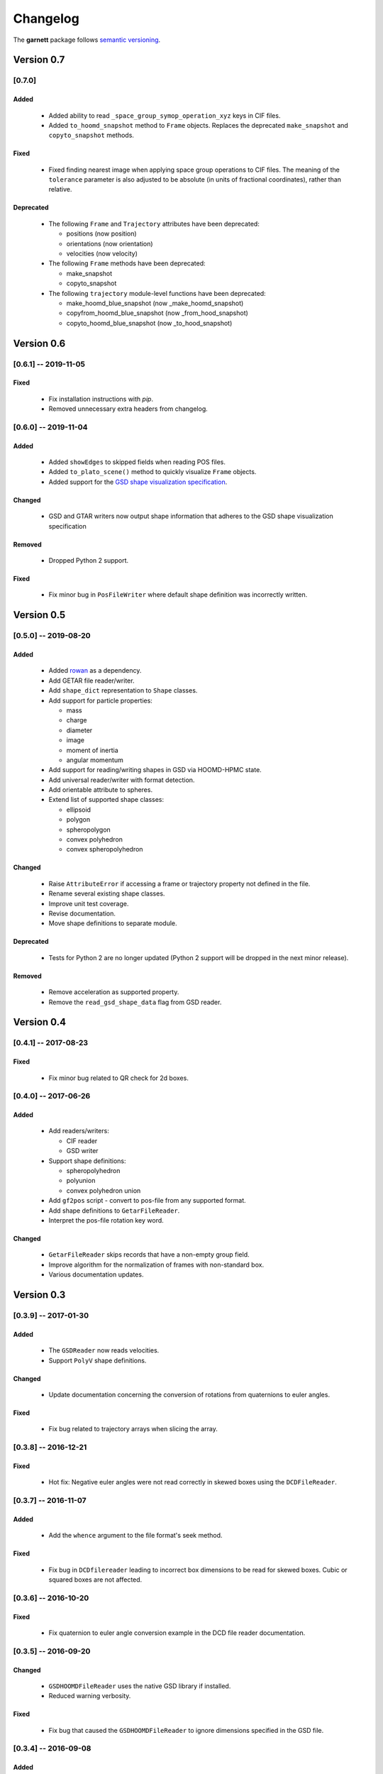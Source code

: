 =========
Changelog
=========

The **garnett** package follows `semantic versioning <https://semver.org/>`_.

Version 0.7
===========

[0.7.0]
-------

Added
+++++
  - Added ability to read ``_space_group_symop_operation_xyz`` keys in CIF files.
  - Added ``to_hoomd_snapshot`` method to ``Frame`` objects. Replaces the deprecated ``make_snapshot`` and ``copyto_snapshot`` methods.

Fixed
+++++
  - Fixed finding nearest image when applying space group operations to CIF files. The meaning of the ``tolerance`` parameter is also adjusted to be absolute (in units of fractional coordinates), rather than relative.

Deprecated
++++++++++
  - The following ``Frame`` and ``Trajectory`` attributes have been deprecated:

    - positions (now position)
    - orientations (now orientation)
    - velocities (now velocity)

  - The following ``Frame`` methods have been deprecated:

    - make_snapshot
    - copyto_snapshot

  - The following ``trajectory`` module-level functions have been deprecated:

    - make_hoomd_blue_snapshot (now _make_hoomd_snapshot)
    - copyfrom_hoomd_blue_snapshot (now _from_hood_snapshot)
    - copyto_hoomd_blue_snapshot (now _to_hood_snapshot)

Version 0.6
===========

[0.6.1] -- 2019-11-05
---------------------

Fixed
+++++
  - Fix installation instructions with `pip`.
  - Removed unnecessary extra headers from changelog.

[0.6.0] -- 2019-11-04
---------------------

Added
+++++
  - Added ``showEdges`` to skipped fields when reading POS files.
  - Added ``to_plato_scene()`` method to quickly visualize ``Frame`` objects.
  - Added support for the `GSD shape visualization specification <https://gsd.readthedocs.io/en/stable/shapes.html>`_.

Changed
+++++++
  - GSD and GTAR writers now output shape information that adheres to the GSD shape visualization specification

Removed
+++++++
  - Dropped Python 2 support.

Fixed
+++++
  - Fix minor bug in ``PosFileWriter`` where default shape definition was incorrectly written.

Version 0.5
===========

[0.5.0] -- 2019-08-20
---------------------

Added
+++++
  - Added `rowan <https://rowan.readthedocs.io/en/latest/>`_ as a dependency.
  - Add GETAR file reader/writer.
  - Add ``shape_dict`` representation to ``Shape`` classes.
  - Add support for particle properties:

    - mass
    - charge
    - diameter
    - image
    - moment of inertia
    - angular momentum

  - Add support for reading/writing shapes in GSD via HOOMD-HPMC state.
  - Add universal reader/writer with format detection.
  - Add orientable attribute to spheres.
  - Extend list of supported shape classes:

    - ellipsoid
    - polygon
    - spheropolygon
    - convex polyhedron
    - convex spheropolyhedron

Changed
+++++++
  - Raise ``AttributeError`` if accessing a frame or trajectory property not defined in the file.
  - Rename several existing shape classes.
  - Improve unit test coverage.
  - Revise documentation.
  - Move shape definitions to separate module.

Deprecated
++++++++++
  - Tests for Python 2 are no longer updated (Python 2 support will be dropped in the next minor release).

Removed
+++++++
  - Remove acceleration as supported property.
  - Remove the ``read_gsd_shape_data`` flag from GSD reader.

Version 0.4
===========

[0.4.1] -- 2017-08-23
---------------------

Fixed
+++++
  - Fix minor bug related to QR check for 2d boxes.

[0.4.0] -- 2017-06-26
---------------------

Added
+++++
  - Add readers/writers:

    - CIF reader
    - GSD writer

  - Support shape definitions:

    - spheropolyhedron
    - polyunion
    - convex polyhedron union

  - Add ``gf2pos`` script - convert to pos-file from any supported format.
  - Add shape definitions to ``GetarFileReader``.
  - Interpret the pos-file rotation key word.

Changed
+++++++
  - ``GetarFileReader`` skips records that have a non-empty group field.
  - Improve algorithm for the normalization of frames with non-standard box.
  - Various documentation updates.

Version 0.3
===========

[0.3.9] -- 2017-01-30
---------------------

Added
+++++
  - The ``GSDReader`` now reads velocities.
  - Support ``PolyV`` shape definitions.

Changed
+++++++
  - Update documentation concerning the conversion of rotations from quaternions to euler angles.

Fixed
+++++
  - Fix bug related to trajectory arrays when slicing the array.

[0.3.8] -- 2016-12-21
---------------------

Fixed
+++++
  - Hot fix: Negative euler angles were not read correctly in skewed boxes using the ``DCDFileReader``.

[0.3.7] -- 2016-11-07
---------------------

Added
+++++
  - Add the ``whence`` argument to the file format's seek method.

Fixed
+++++
  - Fix bug in ``DCDfilereader`` leading to incorrect box dimensions to be read for skewed boxes. Cubic or squared boxes are not affected.

[0.3.6] -- 2016-10-20
---------------------

Fixed
+++++
  - Fix quaternion to euler angle conversion example in the DCD file reader documentation.

[0.3.5] -- 2016-09-20
---------------------

Changed
+++++++
  - ``GSDHOOMDFileReader`` uses the native GSD library if installed.
  - Reduced warning verbosity.

Fixed
+++++
  - Fix bug that caused the ``GSDHOOMDFileReader`` to ignore dimensions specified in the GSD file.

[0.3.4] -- 2016-09-08
---------------------

Added
+++++
  - Support velocities in HOOMD-blue XML files.
  - Support ``SphereUnionShape`` in ``PosFileReader``.

Changed
+++++++
  - Support Pos-Files using the keyword 'box' instead of 'boxMatrix'

Fixed
+++++
  - Fix bug in ``PosFileReader`` which occured with non-standard pos-file in python 3.5
  - Fix bug, which occured when constructing frames from raw frames using box instances instead of a box matrix.

[0.3.3] -- 2016-07-19
---------------------

Fixed
+++++
  - Fix bug related to 2-dimensional systems and a box z-dimensions not equal to 1.

[0.3.2] -- 2016-07-15
---------------------

Added
+++++
  - Add ``trajectory.N``, ``trajectory.type`` and ``trajectory.type_ids`` as an alternative mode to access frame length and type information.

Fixed
+++++
  - Fix bug in ``GSDHOOMDFileReader`` when not providing template frame.

[0.3.1] -- 2016-07-08
---------------------

Changed
+++++++
  - Update the GSD hoomd module.

[0.3.0] -- 2016-07-06
---------------------

Added
+++++
  - Provide a highly optimized cythonized ``DCDFileReader``.
  - Allow trajectory data acess via coherent numpy arrays.
  - Make snapshot creation and copying HOOMD-blue 2.0 compatible.

Changed
+++++++

  - Update the GSD module.
  - Improve the ``Box`` class documentation.
  - Overall improvement of the documentation.

Fixed
+++++
  - Fix and optimize the pure-python ``DCDFileReader``.

Version 0.2
===========

[0.2.1] -- 2016-07-10
---------------------

Fixed
+++++
  - Fix an issue with injavis pos-files causing parser errors.

[0.2.0] -- 2016-04-28
---------------------

Fixed
+++++
  - Fix HOOMD-blue snapshot type issue.

Version 0.1
===========

[0.1.9] -- 2016-04-09
---------------------

Added
+++++
  - Add ``GSDHoomdFileReader``.

Fixed
+++++
  - Fix type issue in ``HoomdBlueXMLFileReader``.

[0.1.8] -- 2016-04-04
---------------------

Added
+++++
  - Add ``HoomdBlueXMLFileReader``.
  - Add ``DCDFileReader``.
  - Add ``CifFileWriter``.
  - Add ``GetarFileReader``.

Fixed
+++++
  - Fix type issue in DCD.


[0.1.6] -- 2016-01-28
---------------------

Changed
+++++++
  - Extend FileFormat API to increase file-like compatibility.

Fixed
+++++
  - Fixed ``box_matrix`` calculation.

[0.1.5] -- 2016-01-11
---------------------

Changed
+++++++
  - Frames only loaded into memory on demand.
  - Improved trajectory iteration logic.

No change logs prior to v0.1.5
------------------------------
